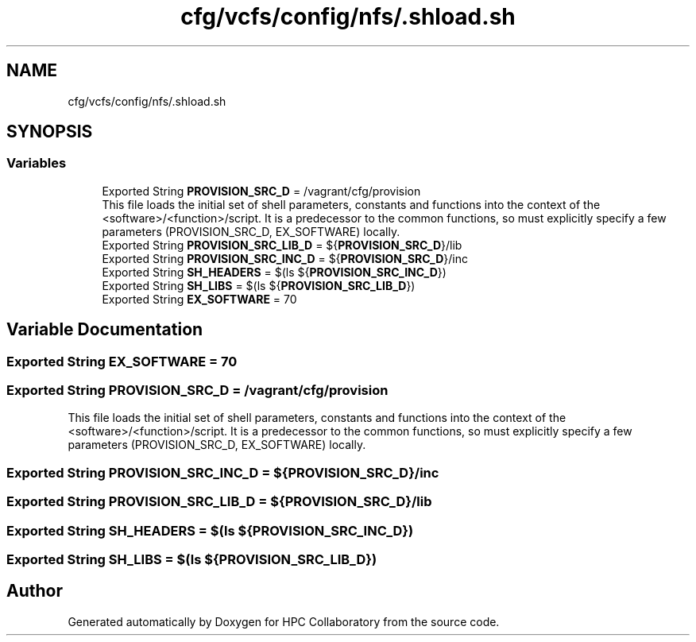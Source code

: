.TH "cfg/vcfs/config/nfs/.shload.sh" 3 "Wed Apr 15 2020" "HPC Collaboratory" \" -*- nroff -*-
.ad l
.nh
.SH NAME
cfg/vcfs/config/nfs/.shload.sh
.SH SYNOPSIS
.br
.PP
.SS "Variables"

.in +1c
.ti -1c
.RI "Exported String \fBPROVISION_SRC_D\fP = /vagrant/cfg/provision"
.br
.RI "This file loads the initial set of shell parameters, constants and functions into the context of the <software>/<function>/script\&. It is a predecessor to the common functions, so must explicitly specify a few parameters (PROVISION_SRC_D, EX_SOFTWARE) locally\&. "
.ti -1c
.RI "Exported String \fBPROVISION_SRC_LIB_D\fP = ${\fBPROVISION_SRC_D\fP}/lib"
.br
.ti -1c
.RI "Exported String \fBPROVISION_SRC_INC_D\fP = ${\fBPROVISION_SRC_D\fP}/inc"
.br
.ti -1c
.RI "Exported String \fBSH_HEADERS\fP = $(ls ${\fBPROVISION_SRC_INC_D\fP})"
.br
.ti -1c
.RI "Exported String \fBSH_LIBS\fP = $(ls ${\fBPROVISION_SRC_LIB_D\fP})"
.br
.ti -1c
.RI "Exported String \fBEX_SOFTWARE\fP = 70"
.br
.in -1c
.SH "Variable Documentation"
.PP 
.SS "Exported String EX_SOFTWARE = 70"

.SS "Exported String PROVISION_SRC_D = /vagrant/cfg/provision"

.PP
This file loads the initial set of shell parameters, constants and functions into the context of the <software>/<function>/script\&. It is a predecessor to the common functions, so must explicitly specify a few parameters (PROVISION_SRC_D, EX_SOFTWARE) locally\&. 
.SS "Exported String PROVISION_SRC_INC_D = ${\fBPROVISION_SRC_D\fP}/inc"

.SS "Exported String PROVISION_SRC_LIB_D = ${\fBPROVISION_SRC_D\fP}/lib"

.SS "Exported String SH_HEADERS = $(ls ${\fBPROVISION_SRC_INC_D\fP})"

.SS "Exported String SH_LIBS = $(ls ${\fBPROVISION_SRC_LIB_D\fP})"

.SH "Author"
.PP 
Generated automatically by Doxygen for HPC Collaboratory from the source code\&.
